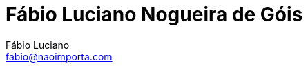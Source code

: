 :toc2:
:toclevels: 2
:icons: font
:iconfont-cdn: https://cdnjs.cloudflare.com/ajax/libs/font-awesome/4.7.0/css/font-awesome.min.css
:linkattrs:
:sectanchors:
:nofooter:
:sectlink:
:experimental:
:source-language: asciidoc
:includedir: sections
:doc-version: 1.0
:author: Fábio Luciano
:full-name: Fábio Luciano Nogueira de Góis
:authorinitials: F.L.N.G.
:source-highlighter: pygments
:google-analytics-account: UA-160509005-1
:doctitle: {full-name}

:with_activities: true

:skype-id: fabiolucianodf
:telephone: 55 (61) 981455884
:email: fabio@naoimporta.com
:facebook: fabioluciano
:instagram: fabioluciano
:twitter: fabioluciano
:linkedin: fabioluciano
:github: fabioluciano
:whereami: 'Brasília, Brasil'


:link-resume-en: /en/
:link-resume-ptbr: /

:link-resume-en-pdf: /en/resume.pdf
:link-resume-en-pdf-condensed: /en/resume-condensed.pdf

:link-resume-ptbr-pdf: /resume.pdf
:link-resume-ptbr-pdf-condensed: /resume-condensed.pdf


:link-certification-zend-site: http://www.zend.com/en/yellow-pages/ZEND026303
:link-certification-lpic-ot-site: https://cs.lpi.org/caf/Xamman/certification/verify/LPI000397664/sfuy2nckbr
:link-certification-aws: https://aw.certmetrics.com/amazon/public/verification.aspx

:link-fabrica-ideias: http://www.fabricadeideias.com.br/
:link-gestao-ti: http://www.gestaoti.com.br/
:link-ctis: http://www.ctis.com.br/
:link-ministry-integration: http://www.integracao.gov.br/
:link-ministry-mdic: http://www.mdic.gov.br/
:link-ministry-mctic: http://www.mctic.gov.br
:link-sonda: https://www.sonda.com/br/
:link-picpay: https://picpay.com/

:link-phpdocbridge: https://github.com/phpdocbrbridge
:link-phpdoc-tranlation-page: http://doc.php.net/revcheck.php?p=files&user=fabioluciano&lang=pt_BR
:link-phppeople: http://people.php.net/fabioluciano

:link-terraform-integr8: https://registry.terraform.io/modules/integr8
:link-ansible-galaxy-fabioluciano: https://galaxy.ansible.com/integr8
:link-docker-hub-integr8: https://hub.docker.com/u/integr8
:link-docker-hub-fabioluciano: https://hub.docker.com/u/fabioluciano

:link-support-material-containers: https://fabioluciano.github.io/containers-for-anxious-people/
:link-presentation-container: https://fabioluciano.github.io/containers-for-anxious-people/presentation.html
:link-presentation-graphql: https://fabioluciano.github.io/containers-for-anxious-people/presentation.html#/_graphql
:link-support-material-graphql: https://fabioluciano.github.io/containers-for-anxious-people/#_graphql
